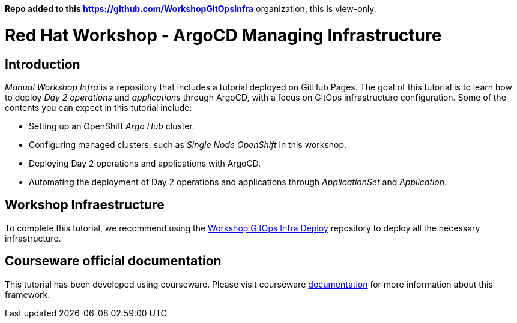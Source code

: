 
**Repo added to this https://github.com/WorkshopGitOpsInfra** organization, this is view-only.

# Red Hat Workshop - ArgoCD Managing Infrastructure

## Introduction

_Manual Workshop Infra_ is a repository that includes a tutorial deployed on GitHub Pages. The goal of this tutorial is to learn how to deploy _Day 2 operations_ and _applications_ through ArgoCD, with a focus on GitOps infrastructure configuration. Some of the contents you can expect in this tutorial include: 

- Setting up an OpenShift _Argo Hub_ cluster. 

- Configuring managed clusters, such as _Single Node OpenShift_ in this workshop.

- Deploying Day 2 operations and applications with ArgoCD. 

- Automating the deployment of Day 2 operations and applications through _ApplicationSet_ and _Application_.

## Workshop Infraestructure
To complete this tutorial, we recommend using the https://github.com/WorkshopGitOpsInfra/workshop-gitops-infra-deploy[Workshop GitOps Infra Deploy] repository to deploy all the necessary infrastructure.

## Courseware official documentation

This tutorial has been developed using courseware. Please visit courseware https://redhat-scholars.github.io/build-course[documentation] for more information about this framework.
